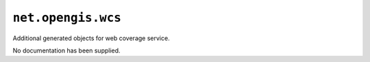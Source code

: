 ``net.opengis.wcs`` 
--------------------

Additional generated objects for web coverage service.

No documentation has been supplied.
